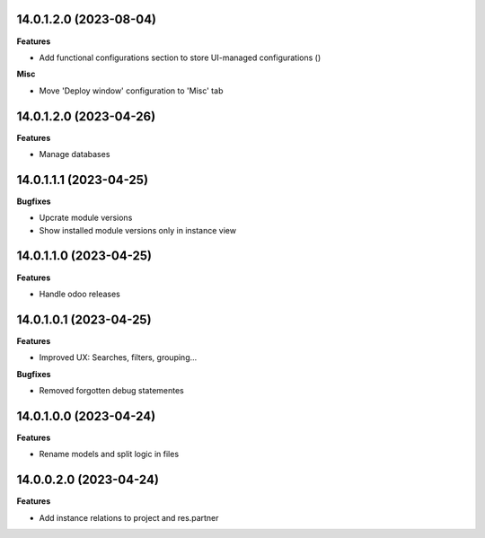 14.0.1.2.0 (2023-08-04)
~~~~~~~~~~~~~~~~~~~~~~~

**Features**

- Add functional configurations section to store UI-managed configurations ()


**Misc**

- Move 'Deploy window' configuration to 'Misc' tab


14.0.1.2.0 (2023-04-26)
~~~~~~~~~~~~~~~~~~~~~~~

**Features**

- Manage databases


14.0.1.1.1 (2023-04-25)
~~~~~~~~~~~~~~~~~~~~~~~

**Bugfixes**

- Upcrate module versions
- Show installed module versions only in instance view


14.0.1.1.0 (2023-04-25)
~~~~~~~~~~~~~~~~~~~~~~~

**Features**

- Handle odoo releases


14.0.1.0.1 (2023-04-25)
~~~~~~~~~~~~~~~~~~~~~~~

**Features**

- Improved UX: Searches, filters, grouping...

**Bugfixes**

- Removed forgotten debug statementes


14.0.1.0.0 (2023-04-24)
~~~~~~~~~~~~~~~~~~~~~~~

**Features**

- Rename models and split logic in files


14.0.0.2.0 (2023-04-24)
~~~~~~~~~~~~~~~~~~~~~~~

**Features**

- Add instance relations to project and res.partner

